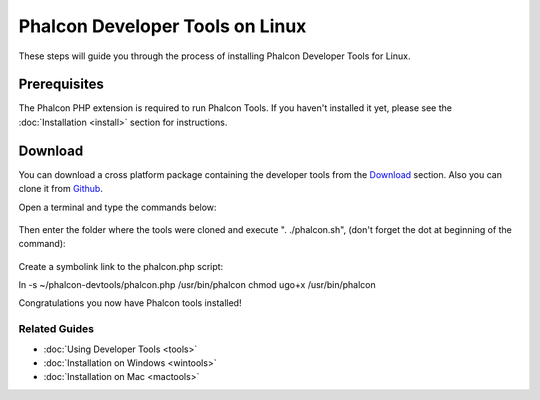 Phalcon Developer Tools on Linux
================================
These steps will guide you through the process of installing Phalcon Developer Tools for Linux.

Prerequisites
-------------
The Phalcon PHP extension is required to run Phalcon Tools. If you haven't installed it yet, please see the :doc:`Installation <install>`
section for instructions.

Download
--------
You can download a cross platform package containing the developer tools from the Download_ section. Also you can clone it from Github_.

Open a terminal and type the commands below:

.. figure:: ../_static/img/linux-1.png
   :align: center

Then enter the folder where the tools were cloned and execute ". ./phalcon.sh", (don't forget the dot at beginning of the command):

.. figure:: ../_static/img/linux-2.png
   :align: center

Create a symbolink link to the phalcon.php script:

ln -s ~/phalcon-devtools/phalcon.php /usr/bin/phalcon
chmod ugo+x /usr/bin/phalcon

Congratulations you now have Phalcon tools installed!

Related Guides
^^^^^^^^^^^^^^
* :doc:`Using Developer Tools <tools>`
* :doc:`Installation on Windows <wintools>`
* :doc:`Installation on Mac <mactools>`

.. _Download: http://phalconphp.com/download
.. _Github: https://github.com/phalcon/phalcon-devtools
